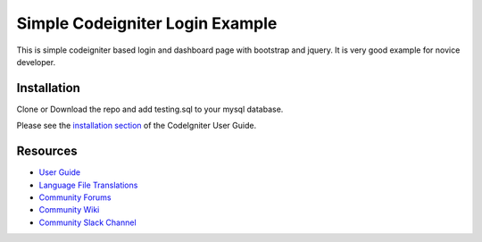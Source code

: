 ###################
Simple Codeigniter Login Example
###################
This is simple codeigniter based login and dashboard page with bootstrap and jquery.
It is very good example for novice developer.


************
Installation
************
Clone or Download the repo
and add testing.sql to your mysql database.

Please see the `installation section <https://codeigniter.com/user_guide/installation/index.html>`_
of the CodeIgniter User Guide.

*********
Resources
*********

-  `User Guide <https://codeigniter.com/docs>`_
-  `Language File Translations <https://github.com/bcit-ci/codeigniter3-translations>`_
-  `Community Forums <http://forum.codeigniter.com/>`_
-  `Community Wiki <https://github.com/bcit-ci/CodeIgniter/wiki>`_
-  `Community Slack Channel <https://codeigniterchat.slack.com>`_

